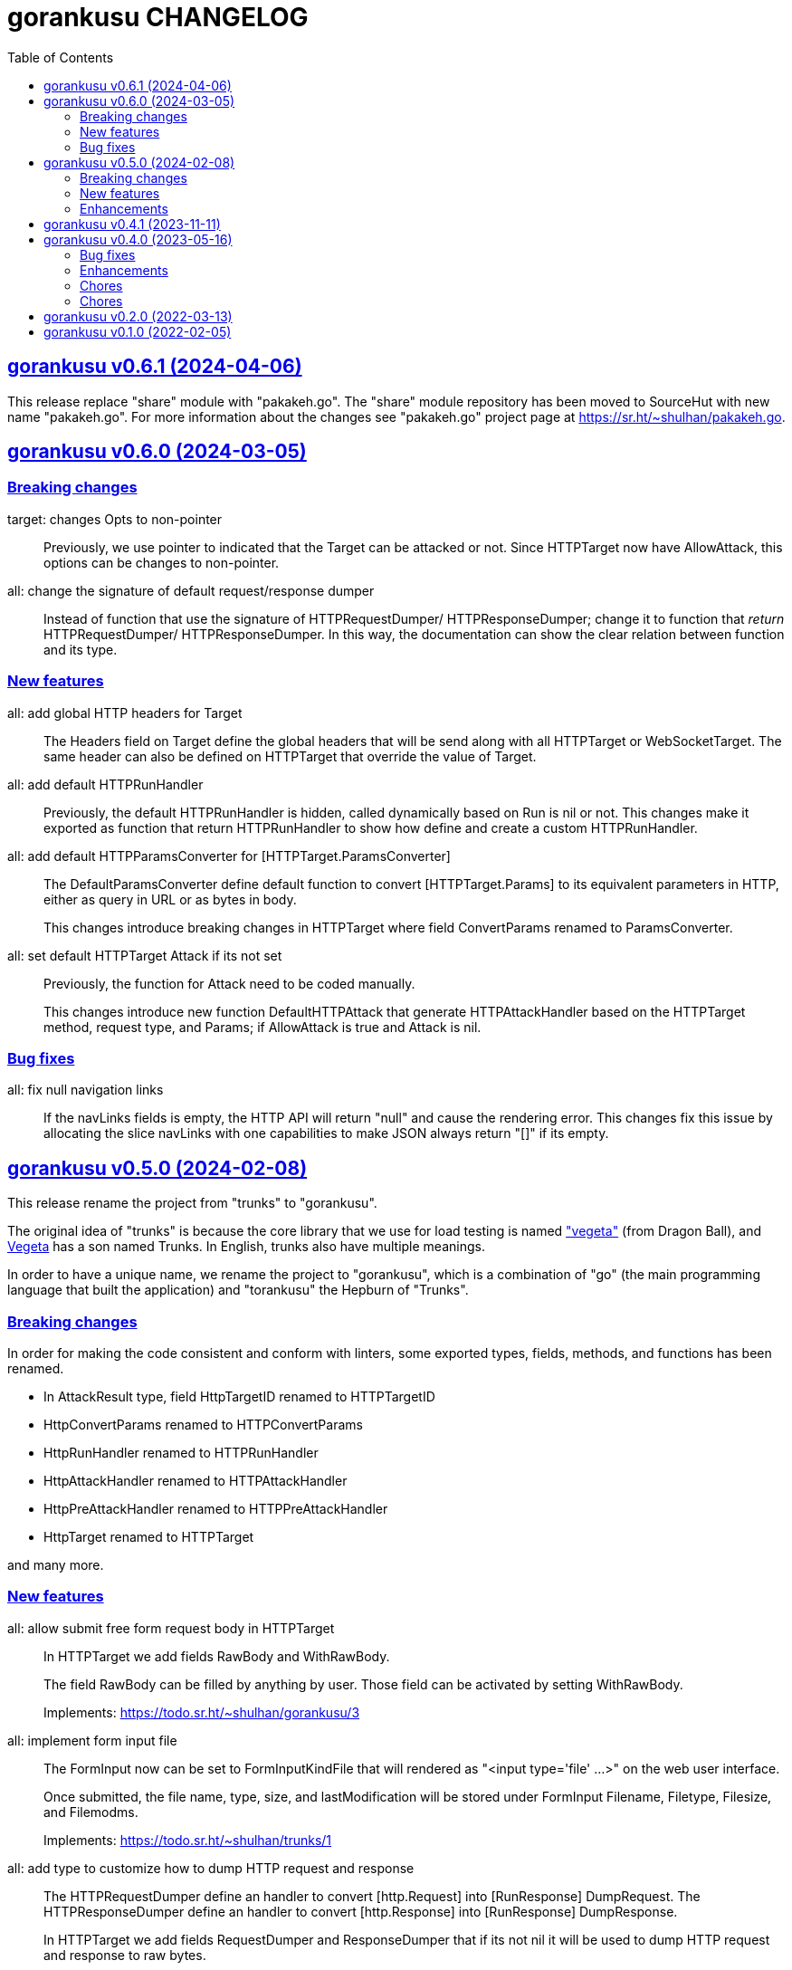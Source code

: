 = gorankusu CHANGELOG
:toc:
:sectanchors:
:sectlinks:

[#v0_6_1]
== gorankusu v0.6.1 (2024-04-06)

This release replace "share" module with "pakakeh.go".
The "share" module repository has been moved to SourceHut with new name
"pakakeh.go".
For more information about the changes see "pakakeh.go" project page at
https://sr.ht/~shulhan/pakakeh.go.


[#v0_6_0]
== gorankusu v0.6.0 (2024-03-05)

[#v0_6_0__breaking_changes]
=== Breaking changes

target: changes Opts to non-pointer::
+
--
Previously, we use pointer to indicated that the Target can be attacked
or not.
Since HTTPTarget now have AllowAttack, this options can be changes to
non-pointer.
--


all: change the signature of default request/response dumper::
+
--
Instead of function that use the signature of HTTPRequestDumper/
HTTPResponseDumper; change it to function that _return_ HTTPRequestDumper/
HTTPResponseDumper.
In this way, the documentation can show the clear relation between
function and its type.
--


[#v0_6_0__new_features]
=== New features

all: add global HTTP headers for Target::
+
--
The Headers field on Target define the global headers that will be send
along with all HTTPTarget or WebSocketTarget.
The same header can also be defined on HTTPTarget that override the
value of Target.
--


all: add default HTTPRunHandler::
+
--
Previously, the default HTTPRunHandler is hidden, called dynamically
based on Run is nil or not.
This changes make it exported as function that return HTTPRunHandler
to show how define and create a custom HTTPRunHandler.
--


all: add default HTTPParamsConverter for [HTTPTarget.ParamsConverter]::
+
--
The DefaultParamsConverter define default function to convert
[HTTPTarget.Params] to its equivalent parameters in HTTP, either as query
in URL or as bytes in body.

This changes introduce breaking changes in HTTPTarget where field
ConvertParams renamed to ParamsConverter.
--


all: set default HTTPTarget Attack if its not set::
+
--
Previously, the function for Attack need to be coded manually.

This changes introduce new function DefaultHTTPAttack that generate
HTTPAttackHandler based on the HTTPTarget method, request type, and
Params; if AllowAttack is true and Attack is nil.
--


[#v0_6_0__bug_fixes]
=== Bug fixes

all: fix null navigation links::
+
--
If the navLinks fields is empty, the HTTP API will return "null" and cause
the rendering error.
This changes fix this issue by allocating the slice navLinks with one
capabilities to make JSON always return "[]" if its empty.
--


[#v0_5_0]
== gorankusu v0.5.0 (2024-02-08)

This release rename the project from "trunks" to "gorankusu".

The original idea of "trunks" is because the core library that we
use for load testing is named
https://github.com/tsenart/vegeta/["vegeta"]
(from Dragon Ball), and
https://en.wikipedia.org/wiki/Vegeta[Vegeta]
has a son named Trunks.
In English, trunks also have multiple meanings.

In order to have a unique name, we rename the project to "gorankusu",
which is a combination of "go" (the main programming language
that built the application) and "torankusu" the Hepburn of "Trunks".


[#v0_5_0__breaking_changes]
=== Breaking changes

In order for making the code consistent and conform with linters, some
exported types, fields, methods, and functions has been renamed.

* In AttackResult type, field HttpTargetID renamed to HTTPTargetID
* HttpConvertParams renamed to HTTPConvertParams
* HttpRunHandler renamed to HTTPRunHandler
* HttpAttackHandler renamed to HTTPAttackHandler
* HttpPreAttackHandler renamed to HTTPPreAttackHandler
* HttpTarget renamed to HTTPTarget

and many more.

[#v0_5_0__new_features]
=== New features

all: allow submit free form request body in HTTPTarget::
+
--
In HTTPTarget we add fields RawBody and WithRawBody.

The field RawBody can be filled by anything by user.
Those field can be activated by setting WithRawBody.

Implements: https://todo.sr.ht/~shulhan/gorankusu/3
--

all: implement form input file::
+
--
The FormInput now can be set to FormInputKindFile that will rendered
as "<input type='file' ...>" on the web user interface.

Once submitted, the file name, type, size, and lastModification will
be stored under FormInput Filename, Filetype, Filesize, and Filemodms.

Implements: https://todo.sr.ht/~shulhan/trunks/1
--


all: add type to customize how to dump HTTP request and response::
+
--
The HTTPRequestDumper define an handler to convert [http.Request] into
[RunResponse] DumpRequest.
The HTTPResponseDumper define an handler to convert [http.Response]
into [RunResponse] DumpResponse.

In HTTPTarget we add fields RequestDumper and ResponseDumper that if its not
nil it will be used to dump HTTP request and response to raw bytes.
--


all: support parameter binding in HTTP Path::
+
If HTTP Path contains key, for example "/:book", and the Params contains
the same key, the Path will be filled with value from Params.
The same key in Params will be deleted and not send on query parameter
or body.


[#v0_5_0__enhancements]
=== Enhancements

_www: check HTTP response status greater or equal 400::
+
Any HTTP status code below 400 are still processable and not an error.


[#v0_4_1]
== gorankusu v0.4.1 (2023-11-11)

This release only have chores, it should not break anything.

go.mod: update all dependencies::
+
--
This changes set minimum Go version to version 1.20.
The vegeta module finally has some update to v12.11.1.
--

gitmodules: use https instead of git scheme::
+
Using git scheme require private key to clone the remote repository.

_www: update wui module::
+
While at it reformat all files using default prettier.

_www: setup eslint for linting TypeScript files::
+
This changes also apply all eslint recommendations.

Makefile: replace the Go linter and apply all their recommendations::
+
--
Previously, we use golangci-lint as linter.
This linter does not provides any useful recommendation lately and the
development is quite a mess, sometimes its break when using Go tip.

In this changes we replace it with revive, fieldalignment, and shadow;
and fix all of their recommendations.
--


[#v0_4_0]
== gorankusu v0.4.0 (2023-05-16)

[#v0_4_0__bug_fixes]
===  Bug fixes

all: fix panic when attacking HTTP due to nil Attack handler::
+
In attack endpoint, check if the Attack is nil before we push the request
to attack queue.

[#v0_4_0__enhancements]
===  Enhancements

_www: replace WebSocket handlers with HTTP endpoints::
+
The Attack and attack Cancel now call the HTTP endpoints.

all: add boolean Kind for FormInput, FormInputKindBoolean::
+
--
The FormInputKindBoolean only used for convertion, for example
ToJsonObject.
In the WUI, it still rendered as string, not as checkbox.

FormInput with this Kind will be converted to true in ToJsonObject if
the Value is either "true", "yes", or "1".
--

all: check and call ConvertParams when running HttpTarget::
+
If the ConvertParams field is set, use it to convert the parameters into
desired type.

[#v0_4_0__chores]
=== Chores

all: move the _doc directory under _www::

all: convert the README from asciidoc to markdown::

all: remove WebSocket server::
+
Using WebSocket for communication in client require additional
setup, especially if its behind proxy.
For example, if we serve the gorankusu server under domain testing.local
behind proxy, we need to setup route for the WebSocket too.

go.mod: set Go version to 1.19 and update all dependencies::


[#v0_3_0]
== gorankusu v0.3.0 (2022-08-25)

This release set the minimum Go version to 1.18 and update all modules.

[#v0_3_0_chores]
===  Chores

all: group all documentations under directory _doc::
+
The _doc directory provides an entry point for all documentation.
While at it we reformat the README to use AsciiDoc markup.

example: fix the HTTP POST handler::
+
Remove call to ParseMultipartform since the request type is
x-www-form-urlencoded not multipart/form-data.

all: remove unused field Locker in RunRequest::

all: fix all linter warnings::
+
Some linter, govet, warns about possible copied Mutex on HttpRequest.
To fix this we implement method clone and Stringer on HttpRequest.


[#v0_2_0]
== gorankusu v0.2.0 (2022-03-13)

Release gorankusu under GPL 3.0 or later license.

See https://kilabit.info/journal/2022/gpl for more information.


[#v0_1_0]
== gorankusu v0.1.0 (2022-02-05)

Module gorankusu is a library and HTTP service that provide web user interface
to test HTTP service, similar to Postman, and for load testing.

For the load testing we use vegeta [1] as the backend.

[1] https://github.com/tsenart/vegeta

// SPDX-FileCopyrightText: 2021 M. Shulhan <ms@kilabit.info>
// SPDX-License-Identifier: GPL-3.0-or-later
